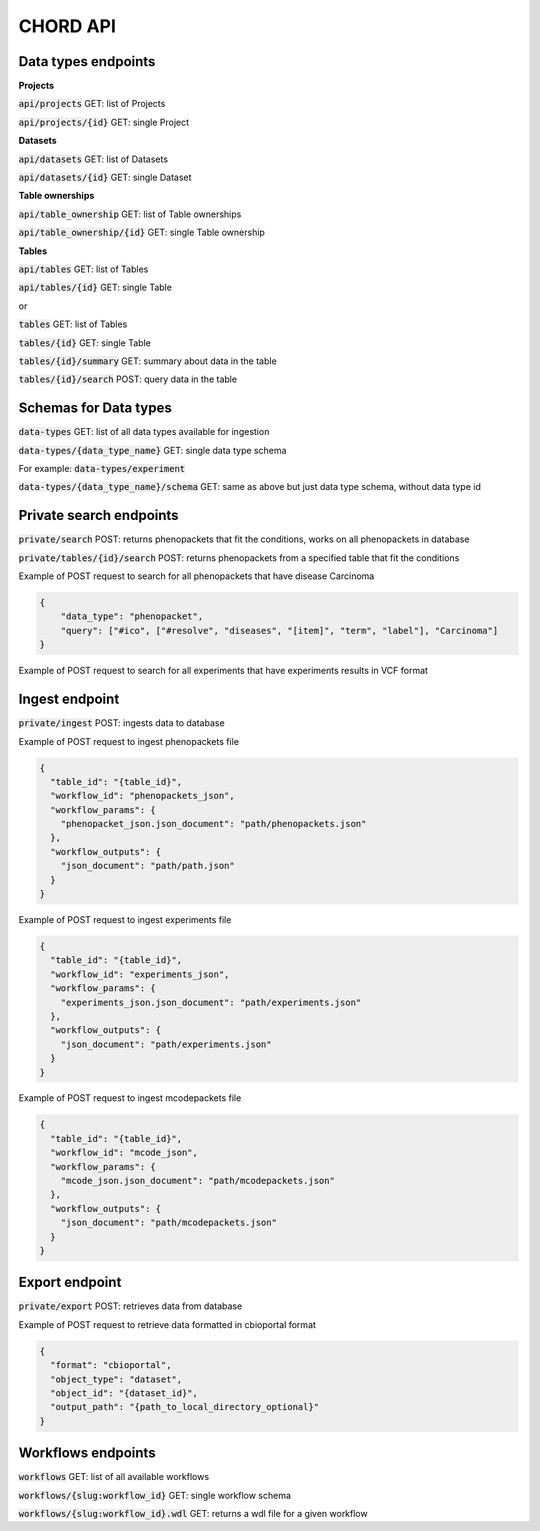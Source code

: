 CHORD API
=========

Data types endpoints
--------------------

**Projects**

:code:`api/projects` GET: list of Projects

:code:`api/projects/{id}` GET: single Project

**Datasets**

:code:`api/datasets` GET: list of Datasets

:code:`api/datasets/{id}` GET: single Dataset

**Table ownerships**

:code:`api/table_ownership` GET: list of Table ownerships

:code:`api/table_ownership/{id}` GET: single Table ownership

**Tables**

:code:`api/tables` GET: list of Tables

:code:`api/tables/{id}` GET: single Table

or

:code:`tables` GET: list of Tables

:code:`tables/{id}` GET: single Table

:code:`tables/{id}/summary` GET: summary about data in the table

:code:`tables/{id}/search` POST: query data in the table


Schemas for Data types
----------------------

:code:`data-types` GET: list of all data types available for ingestion

:code:`data-types/{data_type_name}` GET: single data type schema

For example: :code:`data-types/experiment`

:code:`data-types/{data_type_name}/schema` GET: same as above but just data type schema, without data type id


Private search endpoints
------------------------

:code:`private/search` POST: returns phenopackets that fit the conditions, works on all phenopackets in database

:code:`private/tables/{id}/search` POST: returns phenopackets from a specified table that fit the conditions

Example of POST request to search for all phenopackets that have disease Carcinoma

.. code-block:: json

    {
        "data_type": "phenopacket",
        "query": ["#ico", ["#resolve", "diseases", "[item]", "term", "label"], "Carcinoma"]
    }

Example of POST request to search for all experiments that have experiments results in VCF format

Ingest endpoint
---------------

:code:`private/ingest` POST: ingests data  to database

Example of POST request to ingest phenopackets file

.. code-block:: json

    {
      "table_id": "{table_id}",
      "workflow_id": "phenopackets_json",
      "workflow_params": {
        "phenopacket_json.json_document": "path/phenopackets.json"
      },
      "workflow_outputs": {
        "json_document": "path/path.json"
      }
    }

Example of POST request to ingest experiments file

.. code-block:: json

    {
      "table_id": "{table_id}",
      "workflow_id": "experiments_json",
      "workflow_params": {
        "experiments_json.json_document": "path/experiments.json"
      },
      "workflow_outputs": {
        "json_document": "path/experiments.json"
      }
    }

Example of POST request to ingest mcodepackets file

.. code-block:: json

    {
      "table_id": "{table_id}",
      "workflow_id": "mcode_json",
      "workflow_params": {
        "mcode_json.json_document": "path/mcodepackets.json"
      },
      "workflow_outputs": {
        "json_document": "path/mcodepackets.json"
      }
    }

Export endpoint
---------------

:code:`private/export` POST: retrieves data from database

Example of POST request to retrieve data formatted in cbioportal format

.. code-block:: json

    {
      "format": "cbioportal",
      "object_type": "dataset",
      "object_id": "{dataset_id}",
      "output_path": "{path_to_local_directory_optional}"
    }

Workflows endpoints
-------------------

:code:`workflows` GET: list of all available workflows

:code:`workflows/{slug:workflow_id}` GET: single workflow schema

:code:`workflows/{slug:workflow_id}.wdl` GET: returns a wdl file for a given workflow

